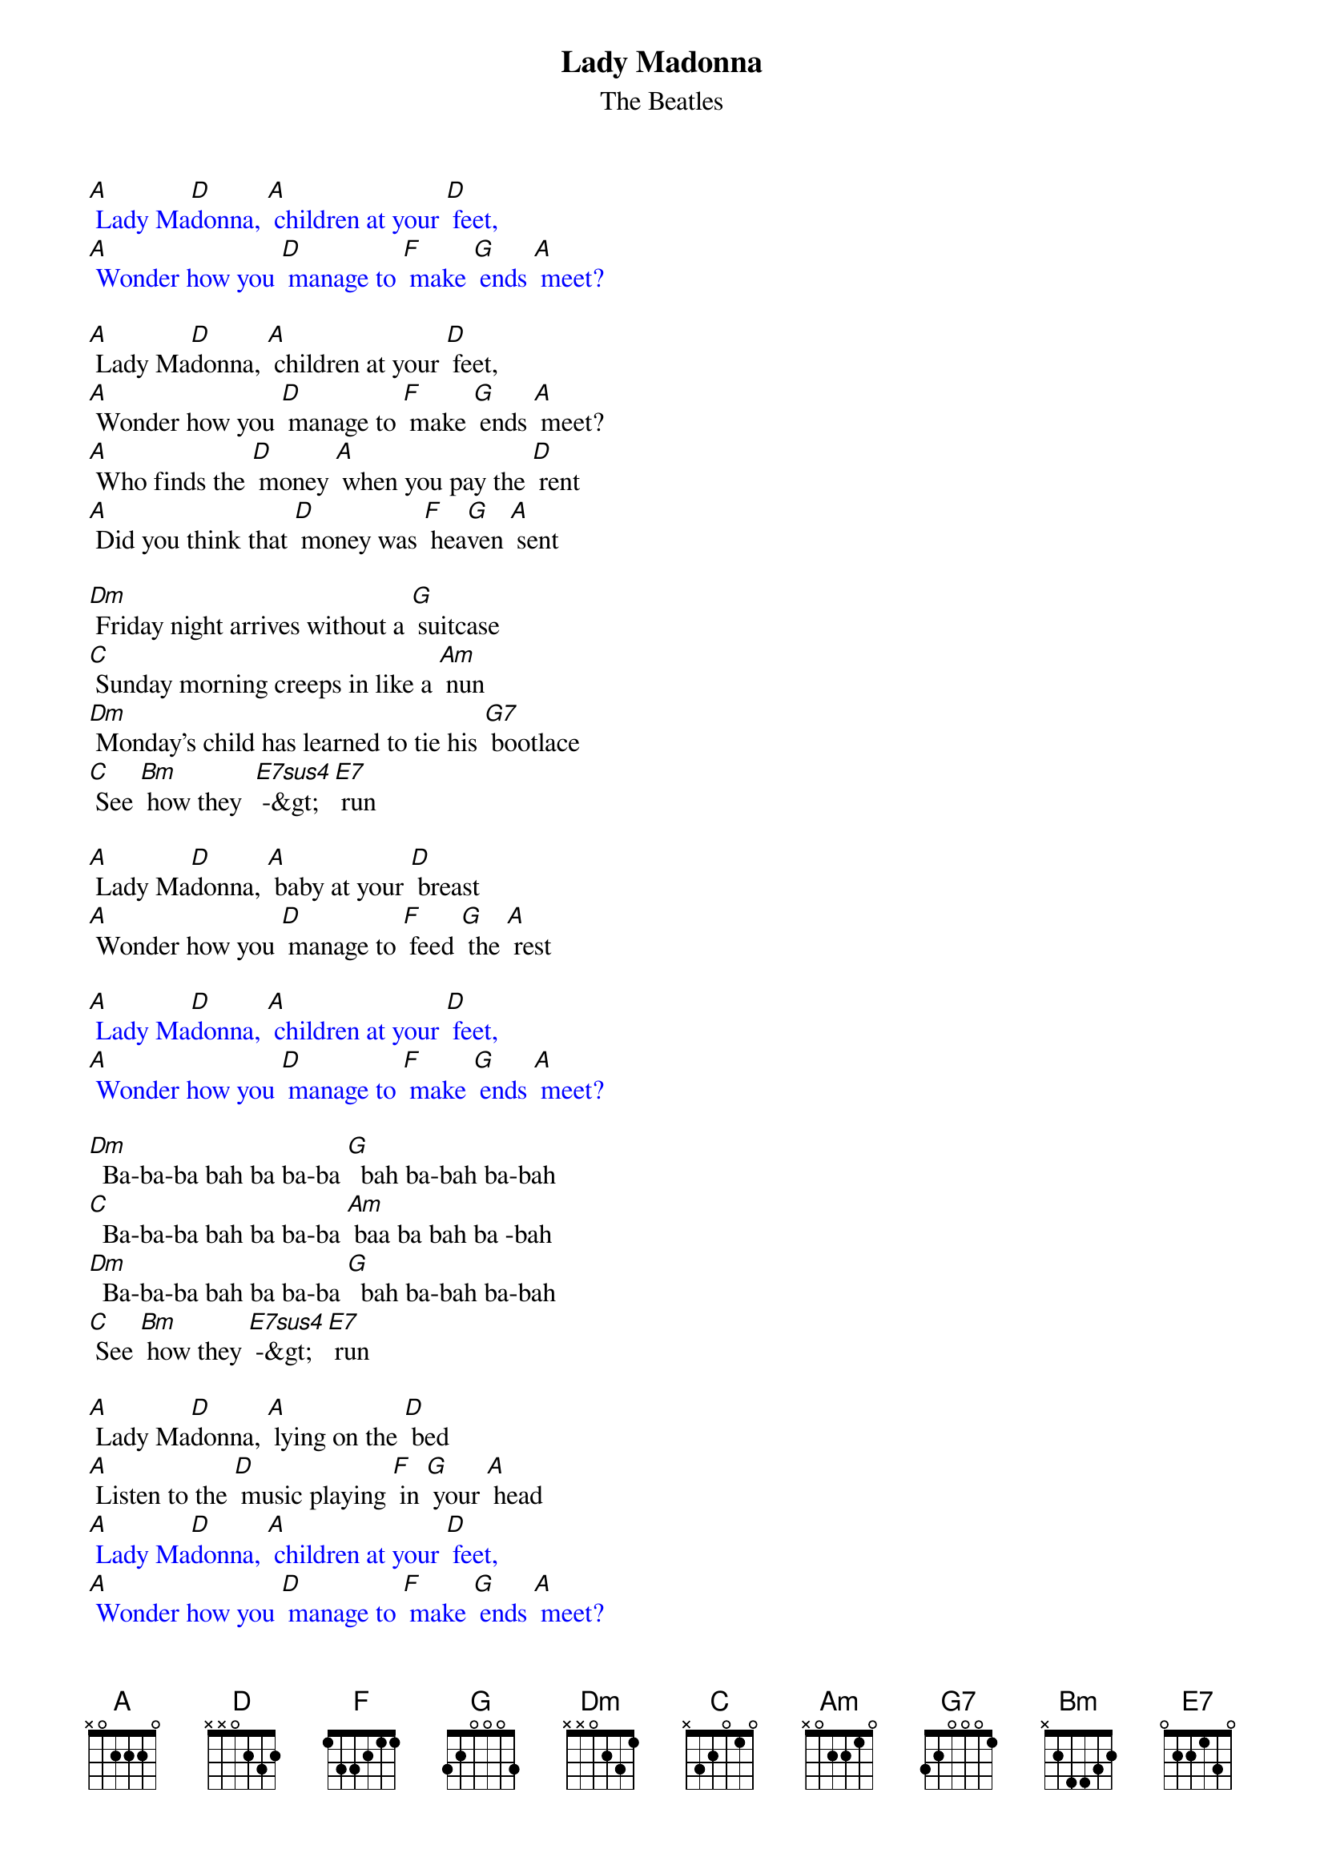 {t: Lady Madonna }
{st:The Beatles}

{textcolour: blue}
[A] Lady Ma[D]donna, [A] children at your [D] feet,
[A] Wonder how you [D] manage to [F] make [G] ends [A] meet?
{textcolour}

[A] Lady Ma[D]donna, [A] children at your [D] feet,
[A] Wonder how you [D] manage to [F] make [G] ends [A] meet?
[A] Who finds the [D] money [A] when you pay the [D] rent
[A] Did you think that [D] money was [F] hea[G]ven [A] sent

[Dm] Friday night arrives without a [G] suitcase
[C] Sunday morning creeps in like a [Am] nun
[Dm] Monday’s child has learned to tie his [G7] bootlace
[C] See [Bm] how they  [E7sus4] -&gt;[E7] run

[A] Lady Ma[D]donna, [A] baby at your [D] breast
[A] Wonder how you [D] manage to [F] feed [G] the [A] rest

{textcolour: blue}
[A] Lady Ma[D]donna, [A] children at your [D] feet,
[A] Wonder how you [D] manage to [F] make [G] ends [A] meet?
{textcolour}

[Dm]  Ba-ba-ba bah ba ba-ba [G]  bah ba-bah ba-bah
[C]  Ba-ba-ba bah ba ba-ba [Am] baa ba bah ba -bah
[Dm]  Ba-ba-ba bah ba ba-ba [G]  bah ba-bah ba-bah
[C] See [Bm] how they [E7sus4] -&gt; [E7] run

[A] Lady Ma[D]donna, [A] lying on the [D] bed
[A] Listen to the [D] music playing [F] in [G] your [A] head
{textcolour: blue}
[A] Lady Ma[D]donna, [A] children at your [D] feet,
[A] Wonder how you [D] manage to [F] make [G] ends [A] meet?
{textcolour}

[Dm] Tuesday afternoon is never [G]  ending
[C] Wednesday morning papers didn’t [Am] come
[Dm] Thursday night your stockings needed [G7] mending
[C] See [Bm] how they [E7sus4] -&gt; [E7] run
[A] Lady Ma[D]donna, [A] children at your [D] feet,
[A] Wonder how you [D] manage to [F] make [G] ends [A] meet?

[A]  [D]  [A]  [D]
[A]  [D]  single strum each for [F]-[G]-[A]
